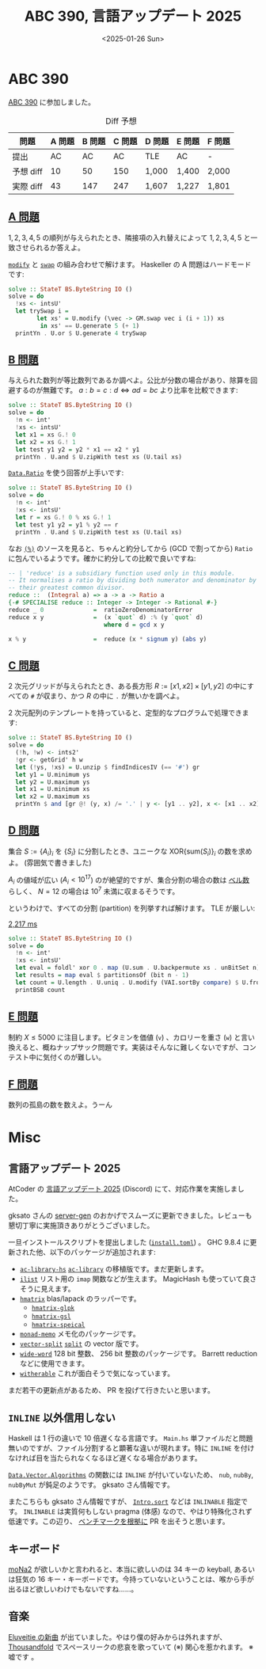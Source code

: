 #+TITLE: ABC 390, 言語アップデート 2025
#+DATE: <2025-01-26 Sun>

* ABC 390

[[https://atcoder.jp/contests/abc390][ABC 390]] に参加しました。

#+CAPTION: Diff 予想
| 問題       | A 問題 | B 問題 | C 問題 | D 問題 | E 問題 | F 問題 |
|------------+--------+--------+--------+--------+--------+--------|
| 提出       |     AC |     AC |     AC | TLE    | AC     | -      |
| 予想 diff |     10 |     50 |    150 | 1,000  | 1,400  | 2,000  |
| 実際 diff |     43 |    147 |    247 | 1,607  | 1,227  | 1,801  |

** [[https://atcoder.jp/contests/abc390/tasks/abc390_a][A 問題]]

$1, 2, 3, 4, 5$ の順列が与えられたとき、隣接項の入れ替えによって $1, 2, 3, 4, 5$ と一致させられるか答えよ。

[[https://hackage.haskell.org/package/vector-0.13.2.0/docs/Data-Vector-Unboxed.html#v:modify][=modify=]] と [[https://hackage.haskell.org/package/vector-0.13.2.0/docs/Data-Vector-Generic-Mutable.html#v:swap][=swap=]] の組み合わせで解けます。 Haskeller の A 問題はハードモードです:

#+BEGIN_SRC haskell
solve :: StateT BS.ByteString IO ()
solve = do
  !xs <- intsU'
  let trySwap i =
        let xs' = U.modify (\vec -> GM.swap vec i (i + 1)) xs
         in xs' == U.generate 5 (+ 1)
  printYn . U.or $ U.generate 4 trySwap
#+END_SRC

** [[https://atcoder.jp/contests/abc390/tasks/abc390_b][B 問題]]

与えられた数列が等比数列であるか調べよ。公比が分数の場合があり、除算を回避するのが無難です。 $a : b = c : d \iff ad = bc$ より比率を比較できます:

#+BEGIN_SRC haskell
solve :: StateT BS.ByteString IO ()
solve = do
  !n <- int'
  !xs <- intsU'
  let x1 = xs G.! 0
  let x2 = xs G.! 1
  let test y1 y2 = y2 * x1 == x2 * y1
  printYn . U.and $ U.zipWith test xs (U.tail xs)
#+END_SRC

[[https://hackage.haskell.org/package/base-4.21.0.0/docs/Data-Ratio.html][=Data.Ratio=]] を使う回答が上手いです:

#+BEGIN_SRC haskell
solve :: StateT BS.ByteString IO ()
solve = do
  !n <- int'
  !xs <- intsU'
  let r = xs G.! 0 % xs G.! 1
  let test y1 y2 = y1 % y2 == r
  printYn . U.and $ U.zipWith test xs (U.tail xs)
#+END_SRC

なお [[https://hackage.haskell.org/package/base-4.21.0.0/docs/GHC-Real.html#t:Ratio][=(%)=]] のソースを見ると、ちゃんと約分してから (GCD で割ってから) =Ratio= に包んでいるようです。確かに約分しての比較で良いですね:

#+BEGIN_SRC haskell
-- | 'reduce' is a subsidiary function used only in this module.
-- It normalises a ratio by dividing both numerator and denominator by
-- their greatest common divisor.
reduce ::  (Integral a) => a -> a -> Ratio a
{-# SPECIALISE reduce :: Integer -> Integer -> Rational #-}
reduce _ 0              =  ratioZeroDenominatorError
reduce x y              =  (x `quot` d) :% (y `quot` d)
                           where d = gcd x y

x % y                   =  reduce (x * signum y) (abs y)
#+END_SRC

** [[https://atcoder.jp/contests/abc390/tasks/abc390_c][C 問題]]

2 次元グリッドが与えられたとき、ある長方形 $R := [x1, x2] \times [y1, y2]$ の中にすべての =#= が収まり、かつ $R$ の中に =.= が無いかを調べよ。

2 次元配列のテンプレートを持っていると、定型的なプログラムで処理できます:

#+BEGIN_SRC haskell
solve :: StateT BS.ByteString IO ()
solve = do
  (!h, !w) <- ints2'
  !gr <- getGrid' h w
  let (!ys, !xs) = U.unzip $ findIndicesIV (== '#') gr
  let y1 = U.minimum ys
  let y2 = U.maximum ys
  let x1 = U.minimum xs
  let x2 = U.maximum xs
  printYn $ and [gr @! (y, x) /= '.' | y <- [y1 .. y2], x <- [x1 .. x2]]
#+END_SRC

** [[https://atcoder.jp/contests/abc390/tasks/abc390_d][D 問題]]

集合 $S := \{ A_i \}_i$ を $\{ S_i \}$ に分割したとき、ユニークな $\mathrm{XOR} \{ \mathrm{sum}(S_i) \}_i$ の数を求めよ。 (雰囲気で書きました)

$A_i$ の値域が広い ($A_i \lt 10^{17}$) のが絶望的ですが、集合分割の場合の数は [[https://ja.wikipedia.org/wiki/%E3%83%99%E3%83%AB%E6%95%B0][ベル数]] らしく、 $N = 12$ の場合は $10^7$ 未満に収まるそうです。

というわけで、すべての分割 (partition) を列挙すれば解けます。 TLE が厳しい:

#+CAPTION: [[https://atcoder.jp/contests/abc390/submissions/62126850][2,217 ms]]
#+BEGIN_SRC haskell
solve :: StateT BS.ByteString IO ()
solve = do
  !n <- int'
  !xs <- intsU'
  let eval = foldl' xor 0 . map (U.sum . U.backpermute xs . unBitSet n)
  let results = map eval $ partitionsOf (bit n - 1)
  let count = U.length . U.uniq . U.modify (VAI.sortBy compare) $ U.fromList results
  printBSB count
#+END_SRC

** [[https://atcoder.jp/contests/abc390/tasks/abc390_e][E 問題]]

制約 $X \le 5000$ に注目します。ビタミンを価値 (=v=) 、カロリーを重さ (=w=) と言い換えると、概ねナップサック問題です。実装はそんなに難しくないですが、コンテスト中に気付くのが難しい。

** [[https://atcoder.jp/contests/abc390/tasks/abc390_f][F 問題]]

数列の孤島の数を数えよ。うーん

* Misc

** 言語アップデート 2025

AtCoder の [[https://atcoder.jp/posts/1342][言語アップデート 2025]] (Discord) にて、対応作業を実施しました。

gksato さんの [[https://github.com/gksato/haskell-atcoder-server-gen][server-gen]] のおかげでスムーズに更新できました。レビューも懇切丁寧に実施頂きありがとうございました。

一旦インストールスクリプトを提出しました ([[https://gist.github.com/toyboot4e/2f2c29cc86149de2cd6064636d2feb5e][=install.toml=]]) 。 GHC 9.8.4 に更新された他、以下のパッケージが追加されます:

- [[https://hackage.haskell.org/package/ac-library-hs][=ac-library-hs=]]
  [[https://github.com/atcoder/ac-library][=ac-library=]] の移植版です。まだ更新します。
- [[https://hackage.haskell.org/package/ilist][=ilist=]]
  リスト用の =imap= 関数などが生えます。 MagicHash も使っていて良さそうに見えます。
- [[https://hackage.haskell.org/package/hmatrix][=hmatrix=]]
  blas/lapack のラッパーです。
  - [[https://hackage.haskell.org/package/hmatrix-glpk][=hmatrix-glpk=]]
  - [[https://hackage.haskell.org/package/hmatrix-gsl][=hmatrix-gsl=]]
  - [[https://hackage.haskell.org/package/hmatrix-special][=hmatrix-speical=]]
- [[https://hackage.haskell.org/package/monad-memo][=monad-memo=]]
  メモ化のパッケージです。
- [[https://hackage.haskell.org/package/vector-split][=vector-split=]]
  [[https://hackage.haskell.org/package/split-0.2.5][=split=]] の vector 版です。
- [[https://hackage.haskell.org/package/wide-word][=wide-word=]]
  128 bit 整数、 256 bit 整数のパッケージです。 Barrett reduction などに使用できます。
- [[https://hackage.haskell.org/package/witherable][=witherable=]]
  これが面白そうで気になっています。

まだ若干の更新点があるため、 PR を投げて行きたいと思います。

** =INLINE= 以外信用しない

Haskell は 1 行の違いで 10 倍遅くなる言語です。 =Main.hs= 単ファイルだと問題無いのですが、ファイル分割すると顕著な違いが現れます。特に =INLINE= を付けなければ目を当たられなくなるほど遅くなる場合があります。

[[https://hackage.haskell.org/package/vector-algorithms-0.9.0.3/docs/Data-Vector-Algorithms.html][=Data.Vector.Algorithms=]] の関数には =INLINE= が付いていないため、 =nub=, =nubBy=, =nubByMut= が鈍足のようです。 gksato さん情報です。

またこちらも gksato さん情報ですが、 [[https://hackage.haskell.org/package/vector-algorithms-0.9.0.3/docs/Data-Vector-Algorithms-Intro.html#v:sort][=Intro.sort=]] などは =INLINABLE= 指定です。 =INLINABLE= は実質何もしない pragma (体感) なので、やはり特殊化されず低速です。この辺り、 [[https://github.com/toyboot4e/va-bench][ベンチマークを根拠に]] PR を出そうと思います。

** キーボード

[[https://booth.pm/ja/items/6376654][moNa2]] が欲しいかと言われると、本当に欲しいのは 34 キーの keyball, あるいは狂気の 16 キー・キーボードです。今持っていないということは、喉から手が出るほど欲しいわけでもないですね……。

** 音楽

[[https://www.youtube.com/watch?v=D-_l0wSuPqQ][Eluveitie の新曲]] が出ていました。やはり僕の好みからは外れますが、 [[https://www.youtube.com/watch?v=kb8WGig0MLU][Thousandfold]] でスペースリークの悲哀を歌っていて (※) 関心を惹かれます。 ※ 嘘です
。

